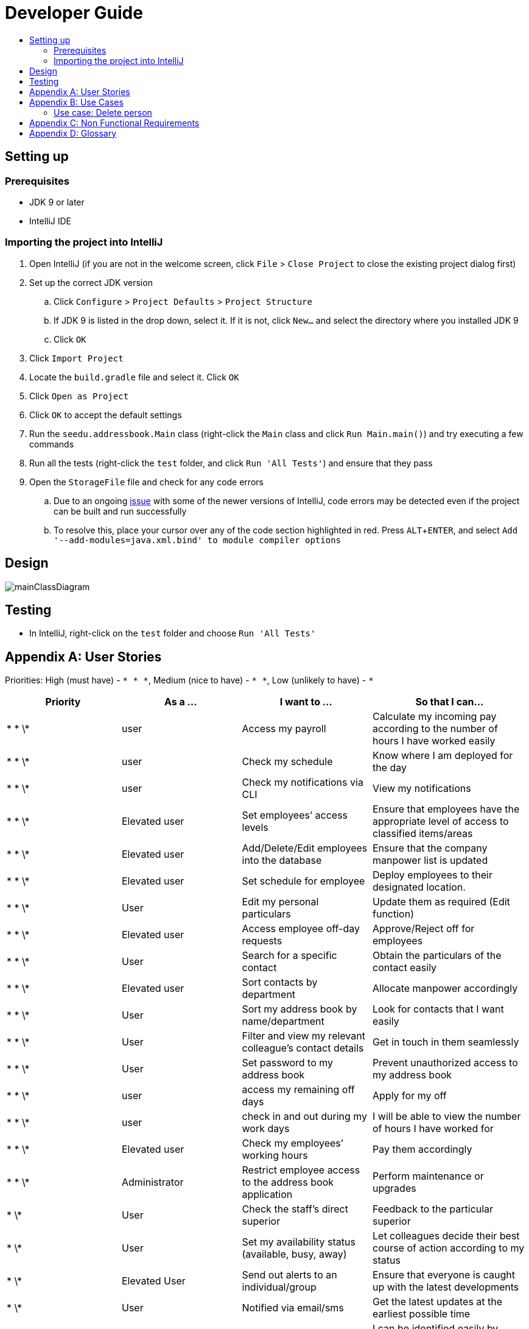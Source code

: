 = Developer Guide
:site-section: DeveloperGuide
:toc:
:toc-title:
:imagesDir: images
:stylesDir: stylesheets
:experimental:

== Setting up

=== Prerequisites

* JDK 9 or later
* IntelliJ IDE

=== Importing the project into IntelliJ

. Open IntelliJ (if you are not in the welcome screen, click `File` > `Close Project` to close the existing project dialog first)
. Set up the correct JDK version
.. Click `Configure` > `Project Defaults` > `Project Structure`
.. If JDK 9 is listed in the drop down, select it. If it is not, click `New...` and select the directory where you installed JDK 9
.. Click `OK`
. Click `Import Project`
. Locate the `build.gradle` file and select it. Click `OK`
. Click `Open as Project`
. Click `OK` to accept the default settings
. Run the `seedu.addressbook.Main` class (right-click the `Main` class and click `Run Main.main()`) and try executing a few commands
. Run all the tests (right-click the `test` folder, and click `Run 'All Tests'`) and ensure that they pass
. Open the `StorageFile` file and check for any code errors
.. Due to an ongoing https://youtrack.jetbrains.com/issue/IDEA-189060[issue] with some of the newer versions of IntelliJ, code errors may be detected even if the project can be built and run successfully
.. To resolve this, place your cursor over any of the code section highlighted in red. Press kbd:[ALT + ENTER], and select `Add '--add-modules=java.xml.bind' to module compiler options`

== Design

image::mainClassDiagram.png[]

== Testing

* In IntelliJ, right-click on the `test` folder and choose `Run 'All Tests'`

[appendix]
== User Stories

Priorities: High (must have) - `* * \*`, Medium (nice to have) - `* \*`, Low (unlikely to have) - `*`

[width="100%",cols="22%,<23%,<25%,<30%",options="header",]
|===========================================================================================================================================
|Priority |As a ... |I want to ... |So that I can...
|* * \*	|user	|Access my payroll	|Calculate my incoming pay according to the number of hours I have worked easily
|* * \*	|user	|Check my schedule	|Know where I am deployed for the day
|* * \*	|user	|Check my notifications via CLI	|View my notifications
|* * \*	|Elevated user	|Set employees’ access levels	|Ensure that employees have the appropriate level of access to classified items/areas
|* * \*	|Elevated user	|Add/Delete/Edit employees into the database	|Ensure that the company manpower list is updated
|* * \*	|Elevated user	|Set schedule for employee 	|Deploy employees to their designated location.
|* * \*	|User	|Edit my personal particulars	|Update them as required (Edit function)
|* * \*	|Elevated user	|Access employee off-day requests	|Approve/Reject off for employees
|* * \*	|User	|Search for a specific contact	|Obtain the particulars of the contact easily
|* * \*	|Elevated user	|Sort contacts by department	|Allocate manpower accordingly
|* * \*	|User	|Sort my address book by name/department	|Look for contacts that I want easily
|* * \*	|User	|Filter and view my relevant colleague’s contact details	|Get in touch in them seamlessly
|* * \*	|User	|Set password to my address book	|Prevent unauthorized access to my address book
|* * \*	|user	|access my remaining off days	|Apply for my off
|* * \*	|user	|check in and out during my work days	|I will be able to view the number of hours I have worked for
|* * \*	|Elevated user	|Check my employees’ working hours	|Pay them accordingly
|* * \*	|Administrator	|Restrict employee access to the address book application	|Perform maintenance or upgrades
|* \*	|User	|Check the staff’s direct superior	|Feedback to the particular superior
|* \*	|User	|Set my availability status (available, busy, away)	|Let colleagues decide their best course of action according to my status
|* \*	|Elevated User	|Send out alerts to an individual/group	|Ensure that everyone is caught up with the latest developments
|* \*	|User	|Notified via email/sms	|Get the latest updates at the earliest possible time
|* \*	|User	|Upload profile picture	|I can be identified easily by others
|* \*	|User	|Use keyboard shortcuts	|Quickly navigate around the address book
|*	|User	|Deploy available cleaners	|Get the place cleaned up as soon as possible.
|===========================================================================================================================================

[appendix]
== Use Cases

(For all use cases below, the *System* is the `AddressBook` and the *Actor* is the `user`, unless specified otherwise)

=== Use case: Delete person

*MSS*

. User requests to list persons
. AddressBook shows a list of persons
. User requests to delete a specific person in the list
. AddressBook deletes the person.
+
Use case ends.

*Extensions*

* 2a. The list is empty.
+
Use case ends.

* 3a. The given index is invalid.
** 3a1. AddressBook shows an error message.
+
Use case resumes at step 2.

Use case: Add Person
MSS
1.	User enters add command.
2.	AddressBook prompts to add person.
3.	User enters the details of the new person.
4.	AddressBook adds the new person.
Use case ends.
Extensions
•	4a. Person already exists in the AddressBook.
o	4a1. AddressBook shows person already exists message.
Use case ends.
•	4b. The added person has missing details.
o	4b1. AddressBook shows an error message.
Use case ends.
•	4c. The added person has wrong entry format.
o	4c1. AddressBook shows an error message.
Use case ends.

Use case: Delete Person
MSS
1.	User enters delete command
2.	AddressBook shows the list of employees
3.	User requests to delete a specific employee
4.	AddressBook deletes the employee
Use case ends.
Extensions
•	2a. The list is empty.
Use case ends.
•	4a. The given employee name is invalid
o	4a1. AddressBook shows an error message.
Use case resumes to step 2.

Use case: Apply Off days
MSS 
1.	User enters command to apply off day
2.	AddressBook list the remaining off days left and prompts the date the user wants to apply on
3.	User enters date
4.	AddressBook add the request to the database for approval
Extensions
•	2a. No remaining days left
Use case ends.
•	4a. The given date is not available for application 
o	4a1. AddressBook shows an error message.
Use case resumes to step 2.

 
Use case: Check in and out 
MSS
1.	User enters command to check in.
2.	AddressBook starts to time the user working hours.
3.	User enters command to check out.
4.	AddressBook stops timer, and records the user working hours.
Use case ends.

Use case: Temporary restrict access to address book
MSS 
1.	User enters command to switch to superuser
2.	AddressBook prompts for password.
3.	User enters password
4.	AddressBook prompts a superuser command
5.	User enters restrict access command
6.	AddressBook restrict access for all users.
Use case end
Extensions
•	4a. Incorrect password
o	4a1. AddressBook shows an error message.
Use case resumes to step 2.
•	6a. No such command 
o	6a1. AddressBook shows an error message.
Use case resumes to step 4.

Use case: Access payroll
MSS
1.	User enters command to check payroll.
2.	AddressBook shows the user payroll.
Use case ends.

Use case: Check notification
MSS 
1.	User enters command to check for notification
2.	AddressBook list out notifications
Use case end

Use case: Sort contact by department
MSS
1.	User enters sort command.
2.	AddressBook shows a list of sorted names by their department.
Use case ends.

 
Use case: Change priority level of user 
MSS 
1.	User enters superuser command
2.	AddressBook prompts password
3.	User enters password
4.	AddressBook prompts user for ‘superuser’ command
5.	User enters priority level command
6.	AddressBook prompts user for employee name and new priority level
7.	User enters both employee name and new priority level
8.	AddressBook updates the changes
Use case ends.
Extensions
•	4a. Incorrect password
o	4a1. AddressBook shows an error message.
Use case resumes to step 2.
•	6a. No such command 
o	6a1. AddressBook shows an error message.
Use case resumes to step 4.
•	8a. No such employee found 
o	8a1. AddressBook shows an error message.
Use case resumes to step 6.
•	8b. No such priority level
o	8b1. AddressBook shows an error message.
Use case resumes to step 6.

Use case: Edit personal particulars
MSS
1.	User enters edit command.
2.	AddressBook shows the format to edit the person details.
3.	User edit his/her particulars.
4.	AddressBook updates the new particulars.
Use case ends.
Extensions
•	4a. The edited format is wrong
o	4a1. AddressBook shows an error message.
Use case ends.

Use case: Find person
MSS
1.	User keys in the keyword to search in find command.
2.	AddressBook displays the list of names which contains the keyword given.
Use case ends.
Extensions
•	2a. AddressBook does not contain the keyword entered.
o	2a1. AddressBook displays entered keyword not found.
Use case ends.
 
Use case: Approve/reject off day request
MSS
1.	User enters command to switch to superuser
2.	AddressBook prompts for password
3.	User enters password
4.	AddressBook prompts for superuser command
5.	User enters command to view requests
6.	AddressBook list out all requests
7.	User enters employee name
8.	AddressBook prompts user to approve or reject request
9.	User enters approve/reject
10.	AddressBook update database
Use case ends.
Extensions
•	4a. Incorrect password
o	4a1. AddressBook shows an error message.
Use case resumes to step 2.
•	6a. No such command 
o	6a1. AddressBook shows an error message.
Use case resumes to step 4.
•	6b. No request found
o	6b1. AddressBook shows an error message.
Use case ends
•	8a. No such employee with existing request found 
o	8a1. AddressBook shows an error message.
Use case resumes to step 6.

Use case: Check schedule
MSS
1.	User enters command to check schedule
2.	AddressBook display user’s schedule
Use case ends.
Extensions
•	2a. No user schedule found.
o	2a1. Address book displays message “No tasks scheduled for the day”.
Use case ends.

Use case: Set schedule
MSS
1.	User enters command to switch to superuser
2.	AddressBook prompts for password
3.	User enters password
4.	AddressBook prompts for superuser command
5.	User enters command to set schedule
6.	AddressBook prompts for the employee name 
7.	User enters employee name
8.	AddressBook prompts for the date of schedule and location
9.	User enters the date and location
10.	AddressBook updates the schedule
Use case ends.

Extensions
•	8a. Employee name not found.
o	8a1. AddressBook displays message “Employee not found”.
Use case ends.
•	10a. The date of schedule is already occupied.
o	10a1. AddressBook displays message “Employee is busy on the given date”.
Use case ends.


Use case: Set password
MSS
1.	User enters password command.
2.	AddressBook shows the password format to be keyed in.
3.	User keys in password.
4.	AddressBook stores the person’s new password.
Use case ends.
Extensions
•	4a. The password is keyed in the wrong format
o	4a1. AddressBook shows an error message.
Use case ends.


[appendix]
== Non Functional Requirements

. Should work on any <<mainstream-os, mainstream OS>> as long as it has Java 9 or higher installed.
. Should be able to hold up to 1000 persons.
. Should come with automated unit tests and open source code.
. Should favor DOS style commands over Unix-style commands.

[appendix]
== Glossary

[[mainstream-os]] Mainstream OS::
Windows, Linux, Unix, OS-X

[[private-contact-detail]] Private contact detail::
A contact detail that is not meant to be shared with others.
